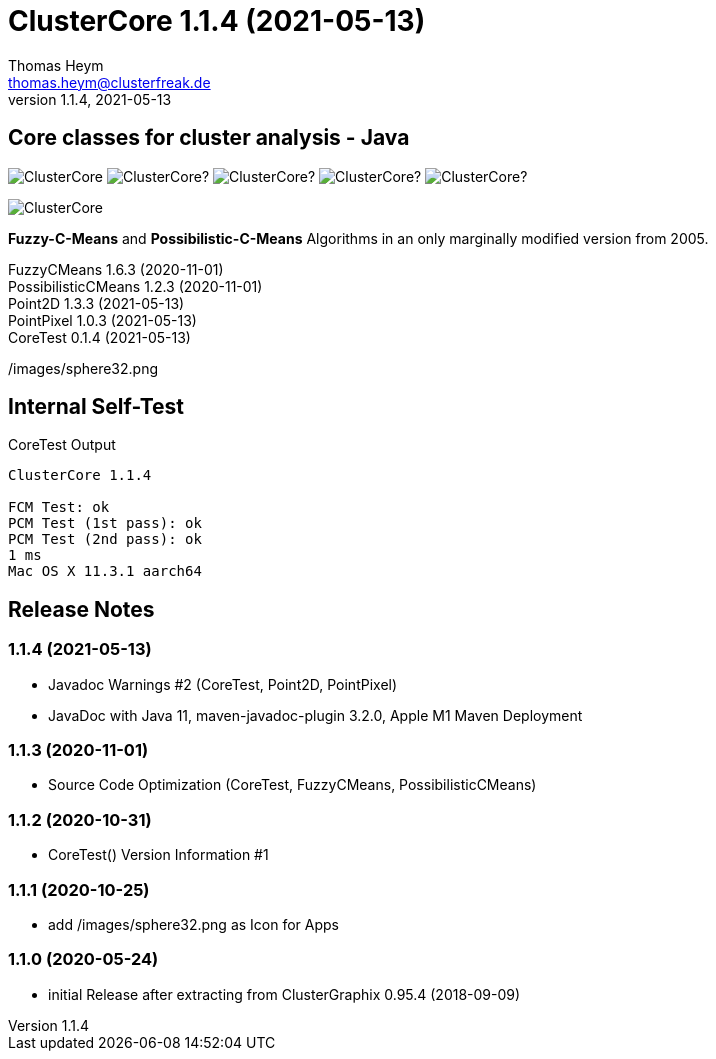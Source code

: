 :encoding: iso-8859-1
:icons: font
= ClusterCore 1.1.4 (2021-05-13)
Thomas Heym <thomas.heym@clusterfreak.de>
1.1.4, 2021-05-13


== Core classes for cluster analysis - Java
image:https://img.shields.io/maven-central/v/de.clusterfreak/ClusterCore.svg?label=Maven%20Central[]
image:https://img.shields.io/github/v/release/clusterfreak/ClusterCore?[]
image:https://img.shields.io/github/repo-size/clusterfreak/ClusterCore?[]
image:https://img.shields.io/github/last-commit/clusterfreak/ClusterCore?[]
image:https://img.shields.io/github/license/clusterfreak/ClusterCore?[]

image::https://files.clusterfreak.com/ClusterCore.png[]

*Fuzzy-C-Means* and *Possibilistic-C-Means* Algorithms in an only marginally modified version from 2005.

FuzzyCMeans 1.6.3 (2020-11-01) +
PossibilisticCMeans 1.2.3 (2020-11-01) +
Point2D 1.3.3 (2021-05-13) +
PointPixel 1.0.3 (2021-05-13) +
CoreTest 0.1.4 (2021-05-13) +

/images/sphere32.png

== Internal Self-Test
.CoreTest Output
[source]
----
ClusterCore 1.1.4

FCM Test: ok
PCM Test (1st pass): ok
PCM Test (2nd pass): ok
1 ms
Mac OS X 11.3.1 aarch64
----

== Release Notes
=== 1.1.4 (2021-05-13)
- Javadoc Warnings #2 (CoreTest, Point2D, PointPixel)
- JavaDoc with Java 11, maven-javadoc-plugin 3.2.0, Apple M1 Maven Deployment

=== 1.1.3 (2020-11-01)
- Source Code Optimization (CoreTest, FuzzyCMeans, PossibilisticCMeans)

=== 1.1.2 (2020-10-31)
- CoreTest() Version Information #1

=== 1.1.1 (2020-10-25)
- add /images/sphere32.png as Icon for Apps

=== 1.1.0 (2020-05-24)
- initial Release after extracting from ClusterGraphix 0.95.4 (2018-09-09)
